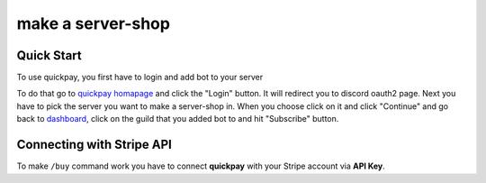 make a server-shop
=====

.. _quickstart:

Quick Start
------------

To use quickpay, you first have to login and add bot to your server

To do that go to 
`quickpay homapage <https://quickpay.kotelek.dev>`_ and click the "Login" button. It will redirect you to discord oauth2 page. 
Next you have to pick the server you want to make a server-shop in. When you choose click on it and click "Continue" and go back
to `dashboard <https://quickpay.kotelek.dev/dash>`_, click on the guild that you added bot to and hit "Subscribe" button.

.. image:: subscribe.png

Connecting with Stripe API
--------------------------

To make ``/buy`` command work you have to connect **quickpay** with your Stripe account via **API Key**.
